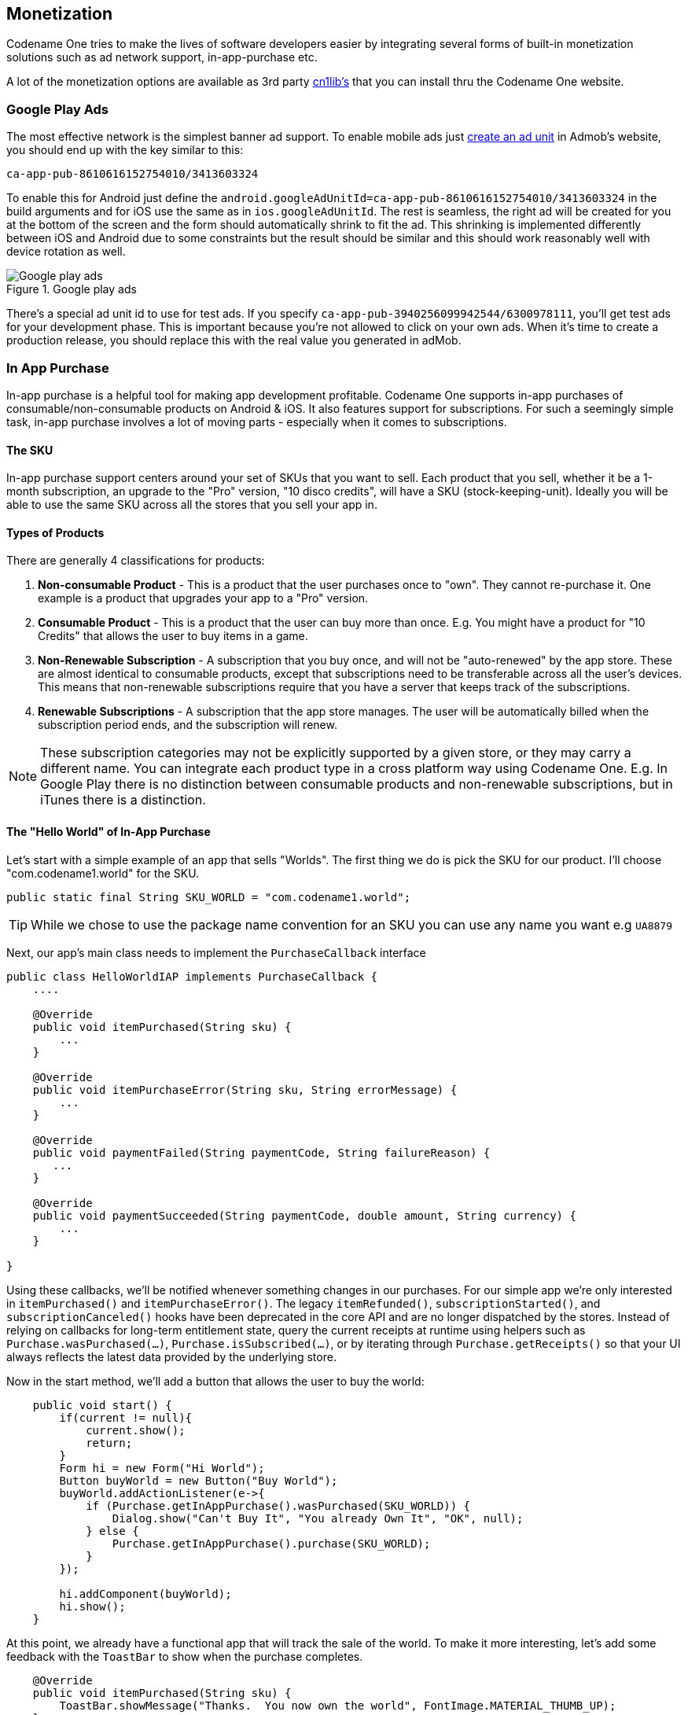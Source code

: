 == Monetization

Codename One tries to make the lives of software developers easier by integrating several forms of built-in monetization solutions such as ad network support, in-app-purchase etc.

A lot of the monetization options are available as 3rd party https://www.codenameone.com/cn1libs.html[cn1lib's] that you can install thru the Codename One website.

=== Google Play Ads

The most effective network is the simplest banner ad support. To enable mobile ads just https://apps.admob.com/?pli=1#monetize/adunit:create[create an ad unit] in Admob's website, you should end up with the key similar to this:

`ca-app-pub-8610616152754010/3413603324`

To enable this for Android just define the `android.googleAdUnitId=ca-app-pub-8610616152754010/3413603324` in the build arguments and for iOS use the same as in `ios.googleAdUnitId`. The rest is seamless, the right ad will be created for you at the bottom of the screen and the form should automatically shrink to fit the ad. This shrinking is implemented differently between iOS and Android due to some constraints but the result should be similar and this should work reasonably well with device rotation as well.

.Google play ads
image::img/google-play-ads.png[Google play ads,scaledwidth=20%]

There's a special ad unit id to use for test ads. If you specify `ca-app-pub-3940256099942544/6300978111`, you'll get test ads for your development phase. This is important because you're not allowed to click on your own ads. When it's time to create a production release, you should replace this with the real value you generated in adMob.

=== In App Purchase

In-app purchase is a helpful tool for making app development profitable. Codename One supports in-app purchases of consumable/non-consumable products on Android & iOS. It also features support for subscriptions. For such a seemingly simple task, in-app purchase involves a lot of moving parts - especially when it comes to subscriptions.

==== The SKU

In-app purchase support centers around your set of SKUs that you want to sell.  Each product that you sell, whether it be a 1-month subscription, an upgrade to the "Pro" version, "10 disco credits", will have a SKU (stock-keeping-unit).  Ideally you will be able to use the same SKU across all the stores that you sell your app in.

==== Types of Products

There are generally 4 classifications for products:

1. **Non-consumable Product** - This is a product that the user purchases once to "own".  They cannot re-purchase it.  One example is a product that upgrades your app to a "Pro" version.
2. **Consumable Product** - This is a product that the user can buy more than once.  E.g. You might have a product for "10 Credits" that allows the user to buy items in a game.
3. **Non-Renewable Subscription** - A subscription that you buy once, and will not be "auto-renewed" by the app store.  These are almost identical to consumable products, except that subscriptions need to be transferable across all the user's devices.  This means that non-renewable subscriptions require that you have a server that keeps track of the subscriptions.
4. **Renewable Subscriptions** - A subscription that the app store manages.  The user will be automatically billed when the subscription period ends, and the subscription will renew.

NOTE:  These subscription categories may not be explicitly supported by a given store, or they may carry a different name.  You can integrate each product type in a cross platform way using Codename One. E.g. In Google Play there is no distinction between consumable products and non-renewable subscriptions, but in iTunes there is a distinction.

==== The "Hello World" of In-App Purchase

Let's start with a simple example of an app that sells "Worlds".  The first thing we do is pick the SKU for our product.  I'll choose "com.codename1.world" for the SKU.

[source,java]
----
public static final String SKU_WORLD = "com.codename1.world";
----

TIP: While we chose to use the package name convention for an SKU you can use any name you want e.g `UA8879`

Next, our app's main class needs to implement the `PurchaseCallback` interface

[source,java]
----
public class HelloWorldIAP implements PurchaseCallback {
    ....

    @Override
    public void itemPurchased(String sku) {
        ...
    }

    @Override
    public void itemPurchaseError(String sku, String errorMessage) {
        ...
    }

    @Override
    public void paymentFailed(String paymentCode, String failureReason) {
       ...
    }

    @Override
    public void paymentSucceeded(String paymentCode, double amount, String currency) {
        ...
    }

}
----

Using these callbacks, we'll be notified whenever something changes in our purchases.  For our simple app we're only interested in `itemPurchased()` and `itemPurchaseError()`.  The legacy `itemRefunded()`, `subscriptionStarted()`, and `subscriptionCanceled()` hooks have been deprecated in the core API and are no longer dispatched by the stores.  Instead of relying on callbacks for long-term entitlement state, query the current receipts at runtime using helpers such as `Purchase.wasPurchased(...)`, `Purchase.isSubscribed(...)`, or by iterating through `Purchase.getReceipts()` so that your UI always reflects the latest data provided by the underlying store.

Now in the start method, we'll add a button that allows the user to buy the world:

[source,java]
----
    public void start() {
        if(current != null){
            current.show();
            return;
        }
        Form hi = new Form("Hi World");
        Button buyWorld = new Button("Buy World");
        buyWorld.addActionListener(e->{
            if (Purchase.getInAppPurchase().wasPurchased(SKU_WORLD)) {
                Dialog.show("Can't Buy It", "You already Own It", "OK", null);
            } else {
                Purchase.getInAppPurchase().purchase(SKU_WORLD);
            }
        });

        hi.addComponent(buyWorld);
        hi.show();
    }
----

At this point, we already have a functional app that will track the sale of the world.  To make it more interesting, let's add some feedback with the `ToastBar` to show when the purchase completes.

[source,java]
----
    @Override
    public void itemPurchased(String sku) {
        ToastBar.showMessage("Thanks.  You now own the world", FontImage.MATERIAL_THUMB_UP);
    }

    @Override
    public void itemPurchaseError(String sku, String errorMessage) {
        ToastBar.showErrorMessage("Failure occurred: "+errorMessage);
    }
----


NOTE: You can test out this code in the simulator without doing any additional setup and it will work.  If you want the code to work properly on Android and iOS, you'll need to set up the app and in-app purchase settings in the Google Play and iTunes stores respectively as explained below

When the app first opens we see our button:

.In-app purchase demo app
image::img/iap-demo-1.png[In-app purchase demo app,scaledwidth=20%]

In the simulator, clicking on the "Buy World" button will bring up a prompt to ask you if you want to approve the purchase.

.Approving the purchase in the simulator
image::img/iap-demo2.png[Approving the purchase in the simulator,scaledwidth=30%]

Now if I try to buy the product again, it pops up the dialog to let me know that I already own it.

.In App purchase already owned
image::img/iap-demo3.png[In App purchase already owned,scaledwidth=20%]

==== Making it Consumable

In the "Buy World" example above, the "world" product was non-consumable, since we could only buy the world once. We could change it to a consumable product by disregarding whether it was purchased before & keeping track of how many times it had been purchased.

We'll use storage to keep track of the number of worlds that the user purchased.  We need two methods to manage this count.  One method gets the number of worlds that we own, and another adds a world to this count.

[source,java]
----
private static final String NUM_WORLDS_KEY = "NUM_WORLDS.dat";
public int getNumWorlds() {
    synchronized (NUM_WORLDS_KEY) {
        Storage s = Storage.getInstance();
        if (s.exists(NUM_WORLDS_KEY)) {
            return (Integer)s.readObject(NUM_WORLDS_KEY);
        } else {
            return 0;
        }
    }
}

public void addWorld() {
    synchronized (NUM_WORLDS_KEY) {
        Storage s = Storage.getInstance();
        int count = 0;
        if (s.exists(NUM_WORLDS_KEY)) {
            count = (Integer)s.readObject(NUM_WORLDS_KEY);
        }
        count++;
        s.writeObject(NUM_WORLDS_KEY, new Integer(count));
    }
}
----

Now we'll change our purchase code as follows:

[source,java]
----
buyWorld.addActionListener(e->{
    if (Dialog.show("Confirm", "You own "+getNumWorlds()+
           " worlds.  Do you want to buy another one?", "Yes", "No")) {
        Purchase.getInAppPurchase().purchase(SKU_WORLD);
    }
});
----

And our `itemPurchased()` callback will need to add a world:

[source,java]
----
@Override
public void itemPurchased(String sku) {
    addWorld();
    ToastBar.showMessage("Thanks.  You now own "+getNumWorlds()+" worlds", FontImage.MATERIAL_THUMB_UP);
}
----

NOTE: When we set up the products in the iTunes store we will need to mark the product as a consumable product or iTunes will prevent us from purchasing it more than once

==== Non-Renewable Subscriptions

As we discussed before, there are two types of subscriptions:

. Non-renewable
. Auto-renewable

Non-renewable subscriptions are the same as consumable products, except that they are shareable across devices.  Auto-renewable subscriptions will continue as long as the user doesn't cancel the subscription.  They will be re-billed automatically by the appropriate app-store when the chosen period expires, and the app-store handles the management details itself.

NOTE:  The concept of an "Non-renewable" subscription is unique to iTunes. Google Play has no formal similar option.  In order to create a non-renewable subscription SKU that behaves the same in your iOS and Android apps you would create it as a *regular product* in Google play, and a Non-renewable subscription in the iTunes store.  We'll learn more about that in a later post when we go into the specifics of app store setup.

IMPORTANT:  The `Purchase` class includes both a `purchase()` method and a `subscribe()` method.  On some platforms it makes no difference which one you use, but on Android it matters.  If the product is set up as a subscription in Google Play, then you *must* use `subscribe()` to purchase the product.  If it is set up as a regular product, then you *must* use `purchase()`.  Since we enter "Non-renewable" subscriptions as regular products in the play store, we would use the `purchase()` method.

==== Promotional offers (iOS)

Apple allows you to present discounted introductory pricing to existing subscribers via https://developer.apple.com/documentation/storekit/skpaymentdiscount[promotional offers].  Codename One surfaces this capability through overloads of both `Purchase.purchase(String, PromotionalOffer)` and `Purchase.subscribe(String, PromotionalOffer)`, which forward the promotional context to StoreKit when you initiate the transaction.  Promotional offers are only honoured by iOS, so the overloads simply fall back to the regular purchase flow on other platforms.

To build the signed discount payload required by Apple you can use the `ApplePromotionalOffer` helper:

[source,java]
----
ApplePromotionalOffer offer = new ApplePromotionalOffer();
offer.setOfferIdentifier("my-intro-offer");
offer.setKeyIdentifier("A1B2C3D4");
offer.setNonce(UUID.randomUUID().toString());
offer.setSignature(signatureFromYourServer);
offer.setTimestamp(timestampFromYourServer);

Purchase purchase = Purchase.getInAppPurchase();
purchase.subscribe(SKU_WORLD_MONTHLY, offer);
----

Apple generates the signature and timestamp from your App Store Connect server notifications endpoint; Codename One simply passes them to the native StoreKit APIs.  For one-time products you can call `purchase(sku, offer)` instead of `subscribe(...)`.

==== Restoring purchases and managing subscriptions

Both Apple and Google provide built-in user interfaces for restoring past purchases and managing subscription billing preferences.  Codename One exposes these entry points so you can surface the native flows without reimplementing them yourself.

* Restores: Call `Purchase.isRestoreSupported()` before presenting a "Restore purchases" button.  When supported (iOS currently implements this natively), invoke `Purchase.restore()` to prompt the operating system to re-deliver past transactions.  Your app should implement `RestoreCallback` (similar to how you implement `PurchaseCallback`) so you can respond to individual `itemRestored(...)` events and to the completion or failure of the restore request.
* Subscription management: Use `Purchase.isManageSubscriptionsSupported()` to detect whether the platform can show the subscription management UI.  When it returns `true`, calling `Purchase.manageSubscriptions(null)` opens the store-specific settings screen (Apple's subscription center on iOS and Google Play's subscription management activity on Android).  On Android you can optionally pass a SKU to deep-link directly to the plan the user should manage.

Because these flows are handled by the underlying store your UI doesn't need to rebuild any billing screens.  Simply gate the buttons on the capability checks above so that iOS and Android users get the familiar restore/manage dialogs while other platforms can fall back to your own help copy.

==== The Server-Side

Since a subscription purchased on one user device *needs* to be available across the user's devices (Apple's rules for non-renewable subscriptions), our app will need to have a server-component.  In this section, we'll gloss over that & "mock" the server interface.  We'll go into the specifics of the server-side below.

===== The Receipts API

Subscriptions, in Codename One use the "Receipts" API.  It's up to you to register a receipt store with the In-App purchase instance, which allows Codename one to load receipts (from your server), and submit new receipts to your server.  A `Receipt` includes information such as:

. Store code  (since you may be dealing with receipts from itunes, google play & Microsoft)
. SKU
. Transaction ID (store specific)
. Expiry Date
. Cancellation date
. Purchase date
. Order Data (that you can use on the server-side to verify the receipt and load receipt details directly from the store it originated from).


The `Purchase` provides a set of methods for interacting with the receipt store, such as:

. `isSubscribed([skus])`  - Checks to see if the user is currently subscribed to any of the provided skus.
. `getExpiryDate([skus])` - Checks the expiry date for a set of skus.
. `synchronizeReceipts()` - Synchronizes the receipts with the receipt store.  This will attempt to submit any pending purchase receipts to the receipt store, and the reload receipts from the receipt store.

In order for any of this to work, you must implement the `ReceiptStore` interface, and register it with the Purchase instance.  Your receipt store must implement two methods:

. `fetchReceipts(SuccessCallback<Receipt[]> callback)` - Loads all of the receipts from your receipt store for the current user.
. `submitReceipt(Receipt receipt, SuccessCallback<Boolean> callback)` - Submits a receipt to your receipt store.  This gives you an opportunity to add details to the receipt such as an expiry date.

==== The "Hello World" of Non-Renewable Subscriptions

We'll expand on the theme of "Buying" the world for this app, except, this time we will "Rent" the world for a period of time.  We'll have two products:

. A 1 month subscription
. A 1 year subscription

[source,java]
----
public static final String SKU_WORLD_1_MONTH = "com.codename1.world.subscribe.1month";
public static final String SKU_WORLD_1_YEAR = "com.codename1.world.subscribe.1year";

public static final String[] PRODUCTS = {
    SKU_WORLD_1_MONTH,
    SKU_WORLD_1_YEAR
};
----

Notice that we create two separate SKUs for the 1 month and 1 year subscription.  **Each subscription period must have its own SKU**.  I have created an array (`PRODUCTS`) that contains both of the SKUs.  This is handy, as you'll see in the examples ahead, because the APIs for checking status and expiry date of a subscription take the SKUs in a "subscription group" as input.

NOTE: Different SKUs that sell the same service/product but for different periods form a "subscription group".  Conceptually, customers are not subscribing to a particular SKU, they are subscribing to the subscription group of which that SKU is a member.  As an example, if a user purchases a 1 month subscription to "the world", they are actually subscribing to "the world" subscription group.

It's up to you to know the grouping of your SKUs. Any methods in the `Purchase` class that check subscription status or expiry date of a SKU should be passed *all* SKUs of that subscription group.  E.g. If you want to know if the user is subscribed to the `SKU_WORLD_1_MONTH` subscription, it would not be sufficient to call `iap.isSubscribed(SKU_WORLD_1_MONTH)`, because that wouldn't take into account if the user had purchased a 1 year subscription.  The correct way is to always call `iap.isSubscribed(SKU_WORLD_1_MONTH, SKU_WORLD_1_YEAR)`, or simply `iap.isSubscribed(PRODUCTS)` since we have placed both SKUs into our PRODUCTS array.

===== Implementing the Receipt Store

NOTE: The receipt store is intended to interface with a server so that the subscriptions can be synced with multiple devices, as required by Apple's guidelines.  For this post we'll just store our receipts on device using internal storage.  Moving the logic to a server is a simple matter that we will cover in a future post when we cover the server-side.


.The Receipt store is a layer between your server and Codename One
image::img/in-app-purchase-receipt-store-diagram.png[The Receipt store is a layer between your server and Codename One]


A basic receipt store needs to implement just two methods:

. `fetchReceipts`
. `submitReceipt`

Generally we'll register it in our app's init() method so that it's always available.

[source,java]
----
public void init(Object context) {
    ...

    Purchase.getInAppPurchase().setReceiptStore(new ReceiptStore() {

        @Override
        public void fetchReceipts(SuccessCallback<Receipt[]> callback) {
            // Fetch receipts from storage and pass them to the callback
        }

        @Override
        public void submitReceipt(Receipt receipt, SuccessCallback<Boolean> callback) {
            // Save a receipt to storage.  Make sure to call callback when done.
        }
    });
}
----

These methods are designed to be asynchronous since real-world apps will always be connecting to some sort of network service.  Therefore, instead of returning a value, both of these methods are passed instances of the `SuccessCallback` class.  It's important to make sure to call `callback.onSuccess()` *ALWAYS* when the methods have completed, even if there is an error, or the Purchase class will just assume that you're taking a long time to complete the task, and will continue to wait for you to finish.

Once implemented, our `fetchReceipts()` method will look like:

[source,java]
----
// static declarations used by receipt store

// Storage key where list of receipts are stored
private static final String RECEIPTS_KEY = "RECEIPTS.dat";

@Override
public void fetchReceipts(SuccessCallback<Receipt[]> callback) {
    Storage s = Storage.getInstance();
    Receipt[] found;
    synchronized(RECEIPTS_KEY) {
        if (s.exists(RECEIPTS_KEY)) {
            List<Receipt> receipts = (List<Receipt>)s.readObject(RECEIPTS_KEY);
            found = receipts.toArray(new Receipt[receipts.size()]);
        } else {
            found = new Receipt[0];
        }
    }
    // Make sure this is outside the synchronized block
    callback.onSucess(found);
}
----

This is fairly straight forward.  We're checking to see if we already have a list of receipts stored.  If so we return that list to the callback.  If not we return an empty array of receipts.

NOTE: `Receipt` implements `Externalizable` so you are able to write instances directly to Storage.

The `submitReceipt()` method is a little more complex, as it needs to calculate the new expiry date for our subscription.

[source,java]
----
@Override
public void submitReceipt(Receipt receipt, SuccessCallback<Boolean> callback) {
    Storage s = Storage.getInstance();
    synchronized(RECEIPTS_KEY) {
        List<Receipt> receipts;
        if (s.exists(RECEIPTS_KEY)) {
            receipts = (List<Receipt>)s.readObject(RECEIPTS_KEY);
        } else {
            receipts = new ArrayList<Receipt>();
        }
        // Check to see if this receipt already exists
        // This probably won't ever happen (that we'll be asked to submit an
        // existing receipt, but better safe than sorry
        for (Receipt r : receipts) {
            if (r.getStoreCode().equals(receipt.getStoreCode()) &&
                    r.getTransactionId().equals(receipt.getTransactionId())) {
                // If we've already got this receipt, we'll just this submission.
                return;
            }
        }

        // Now try to find the current expiry date
        Date currExpiry = new Date();
        List<String> lProducts = Arrays.asList(PRODUCTS);
        for (Receipt r : receipts) {
            if (!lProducts.contains(receipt.getSku())) {
                continue;
            }
            if (r.getCancellationDate() != null) {
                continue;
            }
            if (r.getExpiryDate() == null) {
                continue;
            }
            if (r.getExpiryDate().getTime() > currExpiry.getTime()) {
                currExpiry = r.getExpiryDate();
            }
        }

        // Now set the appropriate expiry date by adding time onto
        // the end of the current expiry date
        Calendar cal = Calendar.getInstance();
        cal.setTime(currExpiry);
        switch (receipt.getSku()) {
            case SKU_WORLD_1_MONTH:
                cal.add(Calendar.MONTH, 1);
                break;
            case SKU_WORLD_1_YEAR:
                cal.add(Calendar.YEAR, 1);
        }
        Date newExpiry = cal.getTime();

        receipt.setExpiryDate(newExpiry);
        receipts.add(receipt);
        s.writeObject(RECEIPTS_KEY, receipts);

    }
    // Make sure this is outside the synchronized block
    callback.onSucess(Boolean.TRUE);
}
----

The main logic of this method involves iterating through all of the existing receipts to find the *latest* current expiry date, so that when the user purchases a subscription, it's added onto the end of the current subscription (if one exists) rather than going from today's date.  This enables users to safely renew their subscription before the subscription has expired.

In the real-world, we would implement this logic on the server-side.

NOTE: The iTunes store and Play store have no knowledge of your subscription durations.  This is why it's up to you to set the expiry date in the `submitReceipt` method.  Non-renewable subscriptions are essentially no different than regular consumable products.  It's up to you to manage the subscription logic - and Apple, in particular, requires you to do so using a server.

===== Synchronizing Receipts

In order for your app to provide you with current data about the user's subscriptions and expiry dates, you need to synchronize the receipts with your receipt store.  `Purchase` provides a set of methods for doing this.  Generally I'll call one of them inside the `start()` method, and I may resynchronize at other strategic times if I suspect that the information may have changed.

The following methods can be used for synchronization:

. `synchronizeReceipts()` - Asynchronously synchronizes receipts in the background.  You won't be notified when it's complete.
. `synchronizeReceiptsSync()` - Synchronously synchronizes receipts, and blocks until it's complete.  This is safe to use on the EDT as it employs `invokeAndBlock` under the covers.
. `synchronizeReceipts(final long ifOlderThanMs, final SuccessCallback<Boolean> callback)` - Asynchronously synchronizes receipts, but only if they haven't been synchronized in the specified time period.  E.g. In your start() method you might decide that you only want to synchronize receipts once per day.  This also includes a callback that will be called when synchronization is complete.
. `synchronizeReceiptsSync(long ifOlderThanMs)` - A synchronous version that will only refetch if data is older than given time.

In our hello world app we synchronize the subscriptions in a few places.

At the end of the `start()` method:

[source,java]
----
public void start() {

   ...

    // Now synchronize the receipts
    iap.synchronizeReceipts(0, res->{
        // Update the UI as necessary to reflect

    });
}
----

And we also provide a button to allow the user to manually synchronize the receipts.

[source,java]
----
Button syncReceipts = new Button("Synchronize Receipts");

syncReceipts.addActionListener(e->{

    iap.synchronizeReceipts(0, res->{
        // Update the UI
    });
});
----

===== Expiry Dates and Subscription Status

Now that we have a receipt store registered, and we have synchronized our receipts, we can query the `Purchase` instance to see if a SKU or set of SKUs is currently subscribed.  There are three useful methods in this realm:

. `boolean isSubscribed(String... skus)` - Checks to see if the user is currently subscribed to any of the provided SKUs.
. `Date getExpiryDate(String... skus)` - Gets the latest expiry date of a set of SKUs.
. `Receipt getFirstReceiptExpiringAfter(Date dt, String... skus)` - This method will return the earliest receipt with an expiry date after the given date.  This is needed in cases where you need to decide if the user should have access to some content based on its publication date.  E.g. If you published an issue of your e-zine on March 1, and the user purchased a subscription on March 15th, then they should get access to the March 1st issue even though it doesn't necessarily fall in the subscription period.  Being able to easily fetch the first receipt after a given date makes it easier to determine if a particular issue should be covered by a subscription.

If you need to know more information about subscriptions, you can always just call `getReceipts()` to obtain a list of all of the current receipts and determine for yourself what the user should have access to.

In the hello world app we'll use this information in a few different places.  On our main form we'll include a label to show the current expiry date, and we allow the user to press a button to synchronize receipts manually if they think the value is out of date.

[source,java]
----
// ...

SpanLabel rentalStatus = new SpanLabel("Loading rental details...");
Button syncReceipts = new Button("Synchronize Receipts");

syncReceipts.addActionListener(e->{

    iap.synchronizeReceipts(0, res->{
        if (iap.isSubscribed(PRODUCTS)) {
            rentalStatus.setText("World rental expires "+iap.getExpiryDate(PRODUCTS));
        } else {
            rentalStatus.setText("You don't currently have a subscription to the world");
        }
        hi.revalidate();
    });
});
----

===== Allowing the User to Purchase the Subscription

You should now have all of the background required to implement the Hello World Subscription app.  So we'll return to the code and see how the user purchases a subscription.

In the main form, we want two buttons to subscribe to the "World", for one month and one year respectively.  They look like:

[source,java]
----
Purchase iap = Purchase.getInAppPurchase();
// ...
Button rentWorld1M = new Button("Rent World 1 Month");
rentWorld1M.addActionListener(e->{
    String msg = null;
    if (iap.isSubscribed(PRODUCTS)) {  // <1>
        msg = "You are already renting the world until "
             +iap.getExpiryDate(PRODUCTS)  // <2>
             +".  Extend it for one more month?";
    } else {
        msg = "Rent the world for 1 month?";
    }
    if (Dialog.show("Confirm", msg, "Yes", "No")) {
        Purchase.getInAppPurchase().purchase(SKU_WORLD_1_MONTH); // <3>
        // Note: since this is a non-renewable subscription it is just a regular
        // product in the play store - therefore we use the purchase() method.
        // If it were a "subscription" product in the play store, then we
        // would use subscribe() instead.
    }
});

Button rentWorld1Y = new Button("Rent World 1 Year");
rentWorld1Y.addActionListener(e->{
    String msg = null;
    if (iap.isSubscribed(PRODUCTS)) {
        msg = "You are already renting the world until "+
               iap.getExpiryDate(PRODUCTS)+
              ".  Extend it for one more year?";
    } else {
        msg = "Rent the world for 1 year?";
    }
    if (Dialog.show("Confirm", msg, "Yes", "No")) {
        Purchase.getInAppPurchase().purchase(SKU_WORLD_1_YEAR);
        // Note: since this is a non-renewable subscription it is just a regular
        // product in the play store - therefore we use the purchase() method.
        // If it were a "subscription" product in the play store, then we
        // would use subscribe() instead.
    }
});
----
<1> In the event handler we check if the user is subscribed by calling `isSubscribed(PRODUCTS)`.  Notice that we check it against the array of both the one month and one year subscription SKUs.
<2> We are able to tell the user when the current expiry date is so that they can gauge whether to proceed.
<3> Since this is a non-renewable subscription, we use the `Purchase.purchase()` method.  See following note about `subscribe()` vs `purchase()`

==== subscribe() vs purchase()

The `Purchase` class includes two methods for initiating a purchase:

1. `purchase(sku)`
2. `subscribe(sku)`

Which one you use depends on the type of product that is being purchased.  If your product is set up as a subscription in the Google Play store, then you should use `subscribe(sku)`.  Otherwise, you should use `purchase(sku)`.


===== Handling Purchase Callbacks

The purchase callbacks are very similar to the ones that we implemented in the regular in-app purchase examples:

[source,java]
----
@Override
public void itemPurchased(String sku) {
    Purchase iap = Purchase.getInAppPurchase();

    // Force us to reload the receipts from the store.
    iap.synchronizeReceiptsSync(0);
    ToastBar.showMessage("Your subscription has been extended to "+iap.getExpiryDate(PRODUCTS), FontImage.MATERIAL_THUMB_UP);
}

@Override
public void itemPurchaseError(String sku, String errorMessage) {
    ToastBar.showErrorMessage("Failure occurred: "+errorMessage);
}
----

Notice that, in `itemPurchased()` we don't need to explicitly create any receipts or submit anything to the receipt store.  This is handled for you automatically.  We do make a call to `synchronizeReceiptsSync()` but this is just to ensure that our toast message has the new expiry date loaded already.

==== Screenshots

.Main form
image::img/in-app-purchase-subscription-main-form.png[Main form,scaledwidth=25%]

.Dialog shown when subscribing to a product
image::img/in-app-purchase-subscription-dialog.png[Dialog shown when subscribing to a product,scaledwidth=25%]

.Simulator confirm dialog when purchasing a subscription
image::img/in-app-purchase-subscription-confirm.png[Simulator confirm dialog when purchasing a subscription,scaledwidth=40%]

.Upon successful purchase, the toastbar message is shown
image::img/in-app-purchase-subscription-toastbar-success.png[Upon successful purchase, the toastbar message is shown,scaledwidth=20%]

==== Summary

This section demonstrated how to set up an app to use non-renewable subscriptions using in-app purchase.  Non-renewable subscriptions are the same as regular consumable products except for the fact that they are shared by all of the user's devices, and thus, require a server component.  The app store has no knowledge of the duration of your non-renewable subscriptions.  It's up to you to specify the expiry date of purchased subscriptions on their receipts when they are submitted.  Google play doesn't formally have a "non-renewable" subscription product type.  To implement them in Google play, you would just set up a regular product.  It's how you handle it internally that makes it a subscription, and not just a regular product.

Codename One uses the `Receipt` class as the foundation for its subscriptions infrastructure.  You, as the developer, are responsible for implementing the `ReceiptStore` interface to provide the receipts.  The `Purchase` instance will load receipts from your ReceiptStore, and use them to determine whether the user is currently subscribed to a subscription, and when the subscription expires.

==== Auto-Renewable Subscriptions

Auto-renewable subscriptions provide, arguably, an easier path to recurring revenue than non-renewable subscriptions because all of the subscription stuff is handled by the app store.  You defer almost entirely to the app store (iTunes for iOS, and Play for Android) for billing and management.

If there is a down-side, it would be that you are also subject to the rules of each app store - and they take their cut of the revenue.

. For more information about Apple's auto-renewable subscription features and rules see https://developer.apple.com/app-store/subscriptions/[this document].
. For more information about subscriptions in Google play, see https://developer.android.com/google/play/billing/billing_subscriptions.html[this document].

==== Auto-Renewable vs Non-Renewable.  Best Choice?

When deciding between auto-renewable and non-renewable subscriptions, as always, the answer will depend on your needs and preferences.  Auto-renewables are nice because it takes the process completely out of your hands.  You just get paid.  On the other hand, there are valid reasons to want to use non-renewables.  E.g. You can't cancel an auto-renewable subscription for a user.  They have to do that themselves.  You may also want more control over the subscription and renewal process, in which case a non-renewable might make more sense.

NOTE: There are some developers  https://marco.org/2013/12/02/auto-renewable-subscriptions[that are opposed to auto-renewable subscriptions], we don't have enough information to make a solid recommendation on this matter

On a practical level, if you are using auto-renewable subscriptions (and therefore subscription products in the Google play store) you must use the `Purchase.subscribe(sku)` method for initiating the purchase workflow.  For non-renewable subscriptions (and therefore regular products in the Google play store), you must use the `Purchase.purchase(sku)` method.

==== Learning By Example

In this section we'll describe the general workflow of subscription management on the server.  We also demonstrate how use Apple's and Google's web services to validate receipts and stay informed of important events (such as when users cancel or renew their subscriptions).

==== Building the IAP Demo Project

To aid in this process, we've created a fully-functional in-app purchase demo project that includes both a https://gist.github.com/shannah/b61b9b6b35ea0eac923a54163f5d4deb[client app] and a https://github.com/shannah/cn1-iap-demo-server[server app].

===== Setting up the Client Project

1. Create a new Codename One project in Netbeans, and choose the "Bare-bones Hello World Template".  You should make your package name something unique so that you are able to create real corresponding apps in both Google Play and iTunes connect.
2. Once the project is created, copy https://gist.github.com/shannah/b61b9b6b35ea0eac923a54163f5d4deb[this source file] contents into your main class file.  Then change the package name, and class name in the file to match your project settings.  E.g. change `package ca.weblite.iapdemo;` to `package <your.package.name.here>;` and `class IAPDemo implements PurchaseCallback` to `class YourClassName implements PurchaseCallback`.
3. Add the https://github.com/shannah/cn1-generic-webservice-client[Generic Web Service Client] library to your project by going to "Codename Settings" > "Extensions", finding that library, and click "Download".  Then "Refresh CN1 libs" as it suggests.
4. Change the `localHost` property to point to your local machine's network address.  Using "http://localhost" is not going to cut it here because when the app is running on a phone, it needs to be able to connect to your web server over the network.  This address will be your local network address (e.g. 192.168.0.9, or something like that).
+
[source,java]
----
private static final String localHost = "http://10.0.1.32";
----
5. Add the `ios.plistInject` build hint to your project with the value "<key>NSAppTransportSecurity</key> <dict>     <key>NSAllowsArbitraryLoads</key>     <true/> </dict>".  This is so that we can use http urls in iOS.  Since we don't intend to fully publish this app, we can cut corners like this.  If you were creating a real app, you would use proper secure URLs.

===== Setting up the Server Project


Download the CN1-IAP-Server demo project from Github, and run its "install-deps" ANT task in order to download and install its dependencies to your local Maven repo.

NOTE: For the following commands to work, make sure you have "ant", "mvn", and "git" in your environment PATH.

----
$ git clone https://github.com/shannah/cn1-iap-demo-server
$ cd cn1-iap-demo-server
$ ant install-deps
----

Open the project in Netbeans

===== Setting up the Database

1. Create a new database in your preferred DBMS. Call it anything you like.
2. Create a new table named "RECEIPTS" in this database with the following structure:
+
[source,sql]
----
create TABLE RECEIPTS
(
	TRANSACTION_ID VARCHAR(128) not null,
	USERNAME VARCHAR(64) not null,
	SKU VARCHAR(128) not null,
	ORDER_DATA VARCHAR(32000),
	PURCHASE_DATE BIGINT,
	EXPIRY_DATE BIGINT,
	CANCELLATION_DATE BIGINT,
	LAST_VALIDATED BIGINT,
	STORE_CODE VARCHAR(20) default '' not null,
	primary key (TRANSACTION_ID, STORE_CODE)
)
----
3. Open the "persistence.xml" file in the server netbeans project.
+
image::img/iap3-persistence-file.png[Persistence File,scaledwidth=40%]
4. Change the data source to the database you just created.
+
image::img/iap3-persistence-file.png[Edit persistence.xml file data source,scaledwidth=40%]

If you're not sure how to create a data source, see my https://www.codenameone.com/blog/connecting-to-a-mysql-database-part-2.html[previous tutorial on connecting to a MySQL database].

===== Testing the Project

At this point we should be able to test out the project in the Codename One simulator to make sure it's working.

1. Build and Run the server project in Netbeans.  You may need to tell it which application server you wish to run it on.  I am running it on the Glassfish 4.1 that comes bundled with Netbeans.
2. Build and run the client project in Netbeans.  This should open the Codename One simulator.

When the app first opens you'll see a screen as follows:

.First screen of app
image::img/iap3-first-screen.png[First screen of app,scaledwidth=20%]

This screen is for testing consumable products, so we won't be making use of this right now.

Open the hamburger menu and select "Subscriptions".  You should see something like this:

.Subscriptions form
image::img/iap3-subscriptions-form.png[Subscriptions form,scaledwidth=20%]

Click on the "Subscribe 1 Month No Ads" button.  You will be prompted to accept the purchase:

.Approve purchase dialog
image::img/iap3-approve-purchase.png[Approve purchase dialog,scaledwidth=40%]

Upon completion, the app will submit the purchase to your server, and if all went well, it will retrieve the updated list of receipts from your server also, and update the label on this form to say "No Ads.  Expires <some date>":

.After successful purchase
image::img/iap3-successful-purchase.png[After successful purchase,scaledwidth=20%]

NOTE: This project is set up to use an expedited expiry date schedule for purchases from the simulator.  1 month = 5 minutes.  3 months = 15 minutes.  This helps for testing.  That is why your expiry date may be different than expected.

Just to verify that the receipt was inserted correctly, you should check the contents of your "RECEIPTS" table in your database.  In Netbeans, I can do this easily from the "Services" pane.  Expand the database connection down to the RECEIPTS table, right click "RECEIPTS" and select "View Data".  This will open a data table similar the the following:

.Receipts table after insertion
image::img/iap3-view-table-data.png[Receipts table after insertion,scaledwidth=20%]

.Table view
image::img/iap3-table-view.png[Table view,scaledwidth=40%]

A few things to mention here:

1. The "username" was provided by the client.  It's hard-coded to "admin", but the idea is that you would have the user log in and you would have access to their real username.
2. All dates are stored as unix timestamps in milliseconds.

If you delete the receipt from your database, then press the "Synchronize Receipts" button in your app, the app will again say "No subscriptions."  Similarly if you wait 5 minutes and hit "Synchronize receipts" the app will say no subscriptions found, and the "ads" will be back.

====== Troubleshooting

Let's not pretend that everything worked for you on the first try.  There's a lot that could go wrong here.  If you make a purchase and nothing appears to happen, the first thing you should do is check the Network Monitor in the simulator ("Simulate" > "Network" > "Network Monitor").  You should see a list of network requests.  Some will be GET requests and there will be at least one POST request.  Check the response of these requests to see if they succeeded.

Also check the Glassfish server log to see if there is an exception.

Common problems would be that the URL you have set in the client app for `endpointURL` is incorrect, or that there is a database connection problem.

==== Looking at the Source of the App

Now that we've set up and built the app, let's take a look at the source code so you can see how it all works.

===== Client Side

I use the https://github.com/shannah/cn1-generic-webservice-client[Generic Webservice Client Library] from inside my `ReceiptStore` implementation to load receipts from the web service, and insert new receipts to the database.

The source for my ReceiptStore is as follows:

[source,java]
----
private ReceiptStore createReceiptStore() {
    return new ReceiptStore() {

        RESTfulWebServiceClient client = createRESTClient(receiptsEndpoint);

        @Override
        public void fetchReceipts(SuccessCallback<Receipt[]> callback) {
            RESTfulWebServiceClient.Query query = new RESTfulWebServiceClient.Query() {

                @Override
                protected void setupConnectionRequest(RESTfulWebServiceClient client, ConnectionRequest req) {
                    super.setupConnectionRequest(client, req);
                    req.setUrl(receiptsEndpoint);
                }

            };
            client.find(query, rowset->{
                List<Receipt> out = new ArrayList<Receipt>();
                for (Map m : rowset) {
                    Result res = Result.fromContent(m);
                    Receipt r = new Receipt();
                    r.setTransactionId(res.getAsString("transactionId"));
                    r.setPurchaseDate(new Date(res.getAsLong("purchaseDate")));
                    r.setQuantity(1);
                    r.setStoreCode(m.getAsString("storeCode"));
                    r.setSku(res.getAsString("sku"));

                    if (m.containsKey("cancellationDate") && m.get("cancellationDate") != null) {
                        r.setCancellationDate(new Date(res.getAsLong("cancellationDate")));
                    }
                    if (m.containsKey("expiryDate") && m.get("expiryDate") != null) {
                        r.setExpiryDate(new Date(res.getAsLong("expiryDate")));
                    }
                    out.add(r);

                }
                callback.onSucess(out.toArray(new Receipt[out.size()]));
            });
        }

        @Override
        public void submitReceipt(Receipt r, SuccessCallback<Boolean> callback) {
            Map m = new HashMap();
            m.put("transactionId", r.getTransactionId());
            m.put("sku", r.getSku());
            m.put("purchaseDate", r.getPurchaseDate().getTime());
            m.put("orderData", r.getOrderData());
            m.put("storeCode", r.getStoreCode());
            client.create(m, callback);
        }

    };
}
----

Notice that we are not doing any calculation of expiry dates in our client app, as we did in the previous post (on non-renewable receipts).  Since we are using a server now, it makes sense to move all of that logic over to the server.

The `createRESTClient()` method shown there simply creates a `RESTfulWebServiceClient` and configuring it to use basic authentication with a username and password.  The idea is that your user would have logged into your app at some point, and you would have a username and password on hand to pass back to the web service with the receipt data so that you can connect the subscription to a user account.  The source of that method is listed here:

[source,java]
----
/**
 * Creates a REST client to connect to a particular endpoint.  The REST client
 * generated here will automatically add the Authorization header
 * which tells the service what platform we are on.
 * @param url The url of the endpoint.
 * @return
 */
private RESTfulWebServiceClient createRESTClient(String url) {
    return new RESTfulWebServiceClient(url) {

        @Override
        protected void setupConnectionRequest(ConnectionRequest req) {
            try {
                req.addRequestHeader("Authorization", "Basic " + Base64.encode((getUsername()+":"+getPassword()).getBytes("UTF-8")));
            } catch (Exception ex) {}
        }

    };
}
----

===== Server-Side

On the server-side, our REST controller is a standard JAX-RS REST interface.  I used Netbeans web service wizard to generate it and then modified it to suit my purposes.  The methods of the `ReceiptsFacadeREST` class pertaining to the REST API are shown here:

[source,java]
----
@Stateless
@Path("com.codename1.demos.iapserver.receipts")
public class ReceiptsFacadeREST extends AbstractFacade<Receipts> {

    // ...

    @POST
    @Consumes({"application/xml", "application/json"})
    public void create(Receipts entity) {

        String username = credentialsWithBasicAuthentication(request).getName();
        entity.setUsername(username);

        // Save the receipt first in case something goes wrong in the validation stage
        super.create(entity);

        // Let's validate the receipt
        validateAndSaveReceipt(entity);
            // validates the receipt against appropriate web service
            // and updates database if expiry date has changed.
    }

    // ...
    @GET
    @Override
    @Produces({"application/xml", "application/json"})
    public List<Receipts> findAll() {
        String username = credentialsWithBasicAuthentication(request).getName();
        return getEntityManager()
                .createNamedQuery("Receipts.findByUsername")
                .setParameter("username", username)
                .getResultList();
    }
}
----

The magic happens inside that `validateAndSaveReceipt()` method, which I'll cover in detail soon.

====== Notifications

It's important to note that you will not be notified by apple or google when changes are made to subscriptions.  It's up to you to periodically "poll" their web service to find if any changes have been made.  Changes we would be interested in are primarily renewals and cancellations.  In order to deal with this, set up a method to run periodically (once-per day might be enough).  For testing, I actually set it up to run once per minute as shown below:

[source,java]
----
private static final long ONE_DAY = 24 * 60 * 60 * 1000;
private static final long ONE_DAY_SANDBOX = 10 * 1000;
@Schedule(hour="*", minute="*")
public void validateSubscriptionsCron() {
    System.out.println("----------- DOING TIMED TASK ---------");
    List<Receipts> res = null;
    final Set<String> completedTransactionIds = new HashSet<String>();
    for (String storeCode : new String[]{Receipt.STORE_CODE_ITUNES, Receipt.STORE_CODE_PLAY}) {
        while (!(res = getEntityManager().createNamedQuery("Receipts.findNextToValidate")
                .setParameter("threshold", System.currentTimeMillis() - ONE_DAY_SANDBOX)
                .setParameter("storeCode", storeCode)
                .setMaxResults(1)
                .getResultList()).isEmpty() &&
                !completedTransactionIds.contains(res.get(0).getTransactionId())) {

            final Receipts curr = res.get(0);
            completedTransactionIds.add(curr.getTransactionId());
            Receipts[] validatedReceipts =  validateAndSaveReceipt(curr);
            em.flush();
            for (Receipts r : validatedReceipts) {
                completedTransactionIds.add(r.getTransactionId());
            }

        }
    }
}
----

That method simply finds all of the receipts in the database that haven't been validated in some period of time, and validates it. Again, the magic happens inside the `validateAndSaveReceipt()` method which we cover later.

NOTE: In this example we only validate receipts from the iTunes and Play stores because those are the only ones that we currently support auto-renewing subscriptions on.

==== The CN1-IAP-Validator Library

For the purpose of this tutorial, I created a library to handle receipt validation in a way that hides as much of the complexity as possible.  It supports both Google Play receipts and iTunes receipts.

The general usage is as follows:

[source,java]
----
IAPValidator validator = IAPValidator.getValidatorForPlatform(receipt.getStoreCode());
if (validator == null) {
   // no validators were found for this store
   // Do custom validation
} else {
    validator.setAppleSecret(APPLE_SECRET);
    validator.setGoogleClientId(GOOGLE_DEVELOPER_API_CLIENT_ID);
    validator.setGooglePrivateKey(GOOGLE_DEVELOPER_PRIVATE_KEY);
    Receipt[] result = validator.validate(receipt);
    ...
}
----

As you can see from this snippet, the complexity of receipt validation has been reduced to entering three configuration strings:

1. `APPLE_SECRET` - This is a "secret" string that you will get from iTunes connect when you set up your in-app products.
2. `GOOGLE_DEVELOPER_API_CLIENT_ID` - A client ID that you'll get from the google developer API console when you set up your API service credentials.
3. `GOOGLE_DEVELOPER_PRIVATE_KEY` - A PKCS8 encoded string with an RSA private key that you'll receive at the same time as the `GOOGLE_DEVELOPER_API_CLIENT_ID`.

I will go through the steps to obtain these values soon.

==== The `validateAndSaveReceipt()` Method

You are now ready to see the full magic of the `validateAndSaveReceipt()` method in all its glory:

[source,java]
----
/**
 * Validates a given receipt, updating the expiry date,
 * @param receipt The receipt to be validated
 * @param forInsert If true, then an expiry date will be calculated even if there is no validator.
 */
private Receipts[] validateAndSaveReceipt(Receipts receipt) {
    EntityManager em = getEntityManager();
    Receipts managedReceipt = getManagedReceipt(receipt);
        // managedReceipt == receipt if receipt is in database or null otherwise

    if (Receipt.STORE_CODE_SIMULATOR.equals(receipt.getStoreCode())) { // <1>
        if (receipt.getExpiryDate() == null && managedReceipt == null) {
            //Not inserted yet and no expiry date set yet
            Date dt = calculateExpiryDate(receipt.getSku(), true);
            if (dt != null) {
                receipt.setExpiryDate(dt.getTime());
            }
        }
        if (managedReceipt == null) {
            // Receipt is not in the database yet.  Add it
            em.persist(receipt);
            return new Receipts[]{receipt};
        } else {
            // The receipt is already in the database.  Update it.
            em.merge(managedReceipt);
            return new Receipts[]{managedReceipt};
        }
    } else {
        // It's not a simulator receipt
        IAPValidator validator = IAPValidator.getValidatorForPlatform(receipt.getStoreCode());
        if (validator == null) {
            // Receipt must have come from a platform other than iTunes or Play
            // Because there is no validator

            if (receipt.getExpiryDate() == null && managedReceipt == null) {
                // No expiry date.
                // Generate one.
                Date dt = calculateExpiryDate(receipt.getSku(), false);
                if (dt != null) {
                    receipt.setExpiryDate(dt.getTime());
                }

            }
            if (managedReceipt == null) {
                em.persist(receipt);
                return new Receipts[]{receipt};
            } else {
                em.merge(managedReceipt);
                return new Receipts[]{managedReceipt};
            }

        }

        // Set credentials for the validator
        validator.setAppleSecret(APPLE_SECRET);
        validator.setGoogleClientId(GOOGLE_DEVELOPER_API_CLIENT_ID);
        validator.setGooglePrivateKey(GOOGLE_DEVELOPER_PRIVATE_KEY);

        // Create a dummy receipt with only transaction ID and order data to pass
        // to the validator.  Really all it needs is order data to be able to validate
        Receipt r2 = Receipt();
        r2.setTransactionId(receipt.getTransactionId());
        r2.setOrderData(receipt.getOrderData());
        try {
            Receipt[] result = validator.validate(r2);
            // Depending on the platform, result may contain many receipts or a single receipt
            // matching our receipt.  In the case of iTunes, none of the receipt transaction IDs
            // might match the original receipt's transactionId because the validator
            // will set the transaction ID to the *original* receipt's transaction ID.
            // If none match, then we should remove our receipt, and update each of the returned
            // receipts in the database.
             Receipt matchingValidatedReceipt = null;
            for (Receipt r3 : result) {
                if (r3.getTransactionId().equals(receipt.getTransactionId())) {
                    matchingValidatedReceipt = r3;
                    break;
                }
            }

            if (matchingValidatedReceipt == null) {
                // Since the validator didn't find our receipt,
                // we should remove the receipt.  The equivalent
                // is stored under the original receipt's transaction ID
                if (managedReceipt != null) {
                    em.remove(managedReceipt);
                    managedReceipt = null;
                }
            }
            List<Receipts> out = new ArrayList<Receipts>();
            // Now go through and
            for (Receipt r3 : result) {
                if (r3.getOrderData() == null) {
                    // No order data found in receipt.  Setting it to the original order data
                    r3.setOrderData(receipt.getOrderData());
                }
                Receipts eReceipt = new Receipts();
                eReceipt.setTransactionId(r3.getTransactionId());
                eReceipt.setStoreCode(receipt.getStoreCode());
                Receipts eManagedReceipt = getManagedReceipt(eReceipt);
                if (eManagedReceipt == null) {
                    copy(eReceipt, r3);
                    eReceipt.setUsername(receipt.getUsername());
                    eReceipt.setLastValidated(System.currentTimeMillis());
                    em.persist(eReceipt);
                    out.add(eReceipt);
                } else {

                    copy(eManagedReceipt, r3);
                    eManagedReceipt.setUsername(receipt.getUsername());
                    eManagedReceipt.setLastValidated(System.currentTimeMillis());
                    em.merge(eManagedReceipt);
                    out.add(eManagedReceipt);
                }
            }

            return out.toArray(new Receipts[out.size()]);

        } catch (Exception ex) {
            // We should probably store some info about the failure in the
            // database to make it easier to find receipts that aren't validating,
            // but for now we'll just log it.
            Log.p("Failed to validate receipt "+r2);
            Log.p("Reason: "+ex.getMessage());
            Log.e(ex);
            return new Receipts[]{receipt};

        }
    }
}
----
<1> We need to handle the case where the app is being used in the CN1 simulator.  We'll treat this
as a non-renewable receipt, and we'll calculate the expiry date using an "accelerated" clock to assist in testing.


NOTE:  In many of the code snippets for the Server-side code, you'll see references to both a `Receipts` class and a `Receipt` class.  I know this is slightly confusing.  The `Receipts` class is a JPA entity the encapsulates a row from the "receipts" table of our SQL database.  The `Receipt` class is `com.codename1.payment.Receipt`.  It's used to interface with the IAP validation library.


==== Google Play Setup

===== Creating the App in Google Play

In order to test out in-app purchase on an Android device, you'll need to create an app the https://play.google.com/apps/publish/[Google Play Developer Console].  I won't describe the process in this section, but there is plenty of information around the internet on how to do this.  Some useful references for this include:

. https://developer.android.com/distribute/googleplay/start.html[Getting Started With Publishing] - If you don't already have an account with Google to publish your apps.
. https://developer.android.com/distribute/tools/launch-checklist.html[Launch Checklist]

====== Graphics, Icons, etc..

You are required to upload some screenshots and feature graphics.  Don't waste time making these perfect.  For the screenshots, you can just use the "Screenshot" option in the simulator.  (Use the Nexus 5 skin).  For the feature graphics, I used https://www.norio.be/android-feature-graphic-generator/[this site] that will generate the graphics in the correct dimensions for Google Play.  You can also just leave the icon as the default Codename One icon.

====== Creating Test Accounts

IMPORTANT: You cannot purchase in-app products from your app using your publisher account.  You need to set up at least one test account for the purpose of testing the app.

In order to test your app, you need to set up a test account.  A test account must be associated with a real gmail email address.  If you have a domain that is managed by Google apps, then you can also use an address from that domain.

The full process for testing in-app billing can be found in https://developer.android.com/google/play/billing/billing_testing.html[this google document].  However, I personally found this documentation difficult to follow.

For your purposes, you'll need to set up a tester list in Google Play.  Choose "Settings" > "Tester Lists".  Then create a list with all of the email address that you want to have treated as test accounts.  Any purchases made by these email addresses will be treated as "Sandbox" purchases, and won't require real money to change hands.

====== Alpha Channel Distribution


In order to test in-app purchase on Android, you *must* first publish your app.  You can't just build and install your app manually.  The app needs to be published on the Play store, and it must be installed *through* the play store for in-app purchase to work.  Luckily you can publish to an Alpha channel so that your app won't be publicly available.

For more information about setting up alpha testing on Google play see https://support.google.com/googleplay/android-developer/answer/3131213?hl=en[this Google support document on the subject].

Once you have set your app up for alpha testing, you can send an invite link to your test accounts.  You can find the link in the Google Play console under the APK section, under the "Alpha" tab (and assuming you've enabled alpha testing.

.Alpha testing tab in google play
image::img/iap3-alpha-testing-tab.png[Alpha testing tab in google play,scaledwidth=40%]

The format of the link is `https://play.google.com/apps/testing/your-app-id` in case you can't find it.  You can email this to your alpha testers.  Make sure that you have added all testers to your tester lists so that their purchases will be made in the sandbox environment.

Also, before proceeding with testing in-app purchases, you need to add the in-app products in Google Play.

====== Adding In-App Products

After you have published your APK to the alpha channel, you can create the products.  For the purposes of this tutorial, we'll just add two products:

. **iapdemo.noads.month.auto** - The 1 month subscription.
. **iapdemo.noads.3month.auto** - The 3 month subscription.

IMPORTANT: Since we will be adding products as "Subscriptions" in the pay store, your app *must* use the `Purchase.subscribe(sku)` method for initiating a purchase on these products, and *not* the `Purchase.purchase(sku)` method.   If you accidentally use `purchase()` to purchase a subscription on Android, the payment will go through, but your purchase callback will receive an error.

**Adding 1 month Subscription**

1. Open Google Play Developer Console, and navigate to your app.
2. Click on "In-app Products" in the menu.  Then click the "Add New Product" button.
3. Select "Subscription", and enter "iapdemo.noads.month.auto" for the Product ID.  Then click "Continue"

.Add new product dialog
image::img/iap3-play-add-new-product.png[Add new product dialog,scaledwidth=30%]

Now fill in the form.  You can choose your own price and name for the product.  The following is a screenshot of the options I chose.

.Add product to google
image::img/iap3-add-product-google.png[Add product to google]

**Adding 3 month Subscription**

Follow the same process as for the 1 month subscription except use "iapdemo.noads.3month.auto" for the product ID, and select "3 months" for the billing period instead of "Monthly".

===== Testing The App

At this point we should be ready to test our app.  Assuming you've installed the app using the invite link you sent yourself from Google play, **as a test account that is listed on your testers list**, you should be good to go.

Open the app, click on "Subscriptions", and try to purchase a 1-month subscription.  If all goes well, it should insert the subscription into your database.  But with no expiry date, since we haven't yet implemented receipt validation yet.  We'll do that next.

===== Creating Google Play Receipt Validation Credentials

Google play receipt validation is accomplished via the https://developers.google.com/android-publisher/api-ref/purchases/subscriptions/get[android-publisher Purchases: get API].  The CN1-IAP-Validation library shields you from most of the complexities of using this API, but you still need to obtain a "private key" and a "client id" to access this API.  Both of these are provided when you set up an https://developers.google.com/identity/protocols/OAuth2ServiceAccount[OAuth2 Service Account] for your app.

NOTE: The following steps assume that you have already created your app in Google play and have published it to at least the alpha channel.  See my previous post on this topic here (Link to be provided).

Steps:

1. Open the https://console.developers.google.com/apis[Google API Developer Console], and select your App from the the menu.
2. Click on the "Library" menu item in the left menu, and then click the "Google Play Developer API" link. +
+
.Google Play Developer API Link
image::img/iap3-play-developer-api-link.png[Google Play Developer API Link,scaledwidth=20%]

3. Click on the button that says "Enable".  (If you already have it enabled, then just proceed to the next step).
+
.Enable API button
image::img/iap3-enable-api.png[Enable API button,scaledwidth=20%]
4. Click on the "Credentials" menu item in the left menu.
5. In the "Credentials" drop-down menu, select the "Service Account Key" option.
+
.Credentials dropdown
image::img/iap3-credentials-dropdown.png[Credentials dropdown,scaledwidth=20%]
6. You will be presented with a new form.  In the "Service Account" drop-down, select "New Service Account".  This will give you some additional options.
+
.Create service account key
image::img/iap3-create-service-account-key.png[Create service account key,scaledwidth=20%]
7. Enter anything you like for the "Service account name".  For the role, we'll select "Project" > "Owner" for now just so we don't run into permissions issues.  You'll probably want to investigate further to fine a more limited role that only allows receipt verification, but for now, I don't want any unnecessary road blocks for getting this to work.  We're probably going to run into "permission denied" errors at first anyways, so the fewer reasons for this, the better.
8. It will auto-generate an account ID for you.
9. Finally, for the "Key type", select "JSON".  Then click the "Create" button.

This should prompt the download of a JSON file that will have contents similar to the following:

[source,json]
----
{
  "type": "service_account",
  "project_id": "iapdemo-152500",
  "private_key_id": "1b1d39************7d839826b8a",
  "private_key": "-----BEGIN PRIVATE KEY----- ... some private key string -----END PRIVATE KEY-----\n",
  "client_email": "iapdemo@iapdemo-152500.iam.gserviceaccount.com",
  "client_id": "117601572633333082772",
  "auth_uri": "https://accounts.google.com/o/oauth2/auth",
  "token_uri": "https://accounts.google.com/o/oauth2/token",
  "auth_provider_x509_cert_url": "https://www.googleapis.com/oauth2/v1/certs",
  "client_x509_cert_url": "https://www.googleapis.com/robot/v1/metadata/x509/iapdemo%40iapdemo-152500.iam.gserviceaccount.com"
}
----

This is where we get the information we're looking for.  The "client_email" is what we'll use for your `googleClientId`, and the "private_key" is what we'll use for the `googlePrivateKey`.

WARNING: Use the "client_email" value as our client ID, not the "client_id" value as you might be tempted to do.

We'll set these in our constants:

[source,java]
----
public static final String GOOGLE_DEVELOPER_API_CLIENT_ID="iapdemo@iapdemo-152500.iam.gserviceaccount.com";
public static final String GOOGLE_DEVELOPER_PRIVATE_KEY="-----BEGIN PRIVATE KEY----- ... -----END PRIVATE KEY-----\n";

...

validator.setGoogleClientId(GOOGLE_DEVELOPER_API_CLIENT_ID);
validator.setGooglePrivateKey(GOOGLE_DEVELOPER_PRIVATE_KEY);
----

**NOT DONE YET**

Before we can use these credentials to verify receipts for our app, we need to link our app to this new service account from within Google Play.

Steps:

1. Open the https://play.google.com/apps/publish/[Google Play Developer Console], then click on "Settings" > "API Access".
2. You should see your app listed on this page.  Click the "Link" button next to your app.
+
.Link to API
image::img/iap3-link-to-api.png[Link to API,scaledwidth=20%]
3. This should reveal some more options on the page.  You should see a "Service Accounts"  section with a list of all of the service accounts that you have created.  Find the one we just created, and click the "Grant Access" button in its row.
+
.Grant access
image::img/iap3-grant-access.png[Grant access,scaledwidth=20%]
4. This will open a dialog titled "Add New User".  Leave everything default, except change the "Role" to "Administrator". This provides "ALL" permissions to this account, which probably isn't a good idea for production.  Later on, after everything is working, you can circle back and try to refine permissions.  For the purpose of this tutorial, I just want to pull out all of the potential road blocks.
+
.New User
image::img/iap3-new-user.png[New User,scaledwidth=30%]
5. Press the "Add User" button.

At this point, the service account *should* be active so we can try to validate receipts.

====== Testing Receipt Validation

The `ReceiptsFacadeREST` class includes a flag to enable/disable play store validation.  By default it's disabled.  Let's enable it:

[source,java]
----
public static final boolean DISABLE_PLAY_STORE_VALIDATION=true;
----

Change this to `false`.

Then build and run the server app.  The `validateSubscriptionsCron()` method is set to run once per minute, so we just need to wait for the timer to come up and it should try to validate all of the play store receipts.

NOTE: I'm assuming you've already added a receipt in the previous test that we did.  If necessary, you should purchase the subscription again in your app.

After a minute or so, you should see "----------- VALIDATING RECEIPTS ---------" written in the Glassfish log, and it will validate your receipts.  If it works, your receipt's expiry date will get populated in the database, and you can press "Synchronize Receipts" in your app to see this reflected.  If it fails, there will like be a big ugly stack trace and exception readout with some clues about what went wrong.

Realistically, your first attempt will fail for some reason.  Use the error codes and stack traces to help lead you to the problem.  And feel free to post questions here.

==== iTunes Connect Setup

The process for setting up and testing your app on iOS is much simpler than on Android (IMHO).  It took me a couple hours to get the iTunes version working, vs a couple days on the Google Play side of things.  One notable difference that makes things simpler is that you don't need to actually upload your app to the store to test in-app purchase.  You can just use your debug build on your device.  It's also *much* easier to roll a bunch of test accounts than on Google Play.  You don't need to set up an alpha program, you just create a few "test accounts" (and this is easy to do) in your iTunes connect account, and then make sure to use one of these accounts when making a purchase.  You can easily switch accounts on your device from the "Settings" app, where you can just log out of the iTunes store - which will cause you to be prompted in your app the next time you make a purchase.

===== Setting up In-App Products

The process to add products in iTunes connect is outlined https://developer.apple.com/library/content/documentation/LanguagesUtilities/Conceptual/iTunesConnectInAppPurchase_Guide/Chapters/CreatingInAppPurchaseProducts.html#//apple_ref/doc/uid/TP40013727-CH3-SW1[in this apple developer document].   We'll add our two SKUs:

. **iapdemo.noads.month.auto** - The 1 month subscription.
. **iapdemo.noads.3month.auto** - The 3 month subscription.

Just make sure you add them as auto-renewable subscriptions, and that you specify the appropriate renewal periods.  Use the SKU as the product ID.  Both of these products will be added to the same subscription group.  Call the group whatever you like.

===== Creating Test Accounts

In order to test purchases, you need to create some test accounts.  See https://developer.apple.com/library/content/documentation/LanguagesUtilities/Conceptual/iTunesConnect_Guide/Chapters/SettingUpUserAccounts.html#//apple_ref/doc/uid/TP40011225-CH25-SW10[this apple document] for details on how to create these test accounts.  Don't worry, the process is much simpler than for Android.  It should take you under 5 minutes.

Once you have the test accounts created, you should be set to test the app.

1. Make sure your server is running.
2. Log out from the app store.  The process is described https://support.apple.com/en-ca/HT203983[here].
3. Open your app.
4. Try to purchase a 1-month subscription

If all went well, you should see the receipt listed in the RECEIPTS table of your database.  But the expiry date will be null.  We need to set up receipt verification in order for this to work.

===== Setting up Receipt Verification

In order for receipt verification to work we simply need to generate a shared secret in iTunes connect.  The process is described https://developer.apple.com/library/content/documentation/LanguagesUtilities/Conceptual/iTunesConnectInAppPurchase_Guide/Chapters/CreatingInAppPurchaseProducts.html[here].

Once you have a shared secret, update the ReceiptsFacadeREST class with the value:

[source,java]
----
public static final String APPLE_SECRET = "your-shared-secret-here";
----

And enable iTunes store validation:

[source,java]
----
public static final boolean DISABLE_ITUNES_STORE_VALIDATION=true;
----

Change this to `false`.

If you rebuild and run the server project, and wait for the `validateSubscriptionsCron()` method to run, it should validate the receipt.  After about a minute (or less), you'll see the text "----------- VALIDATING RECEIPTS ---------" written to the Glassfish log file, followed by some output from connecting to the iTunes validation service.  If all went well, you should see your receipt expiration date updated in the database.  If not, you'll likely see some exception stack traces in the Glassfish log.

NOTE: Sandbox receipts in the iTunes store are set to run on an accelerated schedule.  A 1 month subscription is actually 5 minutes, 3 months is 15 minutes etc...  Also sandbox subscriptions don't seem to persist in perpetuity until the user has cancelled it.  I have found that they usually renew only 4 or 5 times before they are allowed to lapse by Apple.
